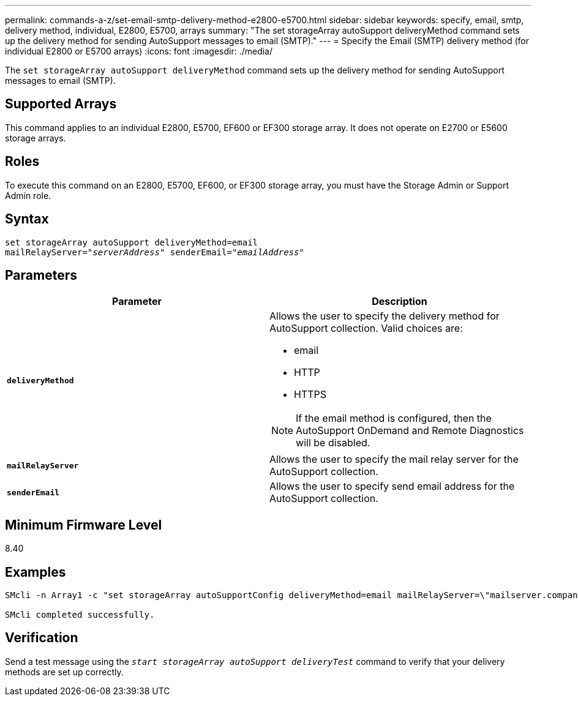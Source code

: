 ---
permalink: commands-a-z/set-email-smtp-delivery-method-e2800-e5700.html
sidebar: sidebar
keywords: specify, email, smtp, delivery method, individual, E2800, E5700, arrays
summary: "The set storageArray autoSupport deliveryMethod command sets up the delivery method for sending AutoSupport messages to email (SMTP)."
---
= Specify the Email (SMTP) delivery method (for individual E2800 or E5700 arrays)
:icons: font
:imagesdir: ./media/

[.lead]
The `set storageArray autoSupport deliveryMethod` command sets up the delivery method for sending AutoSupport messages to email (SMTP).

== Supported Arrays

This command applies to an individual E2800, E5700, EF600 or EF300 storage array. It does not operate on E2700 or E5600 storage arrays.

== Roles

To execute this command on an E2800, E5700, EF600, or EF300 storage array, you must have the Storage Admin or Support Admin role.

== Syntax

[subs=+macros]
----
set storageArray autoSupport deliveryMethod=email
mailRelayServer=pass:quotes["_serverAddress_" senderEmail="_emailAddress_"]
----

== Parameters

[cols="2*",options="header"]
|===
| Parameter| Description
a|
`*deliveryMethod*`
a|
Allows the user to specify the delivery method for AutoSupport collection. Valid choices are:

* email
* HTTP
* HTTPS

[NOTE]
====
If the email method is configured, then the AutoSupport OnDemand and Remote Diagnostics will be disabled.
====

a|
`*mailRelayServer*`
a|
Allows the user to specify the mail relay server for the AutoSupport collection.
a|
`*senderEmail*`
a|
Allows the user to specify send email address for the AutoSupport collection.
|===

== Minimum Firmware Level

8.40

== Examples

----

SMcli -n Array1 -c "set storageArray autoSupportConfig deliveryMethod=email mailRelayServer=\"mailserver.company.com\" senderEmail=\"user@company.com\";"

SMcli completed successfully.
----

== Verification

Send a test message using the `_start storageArray autoSupport deliveryTest_` command to verify that your delivery methods are set up correctly.
